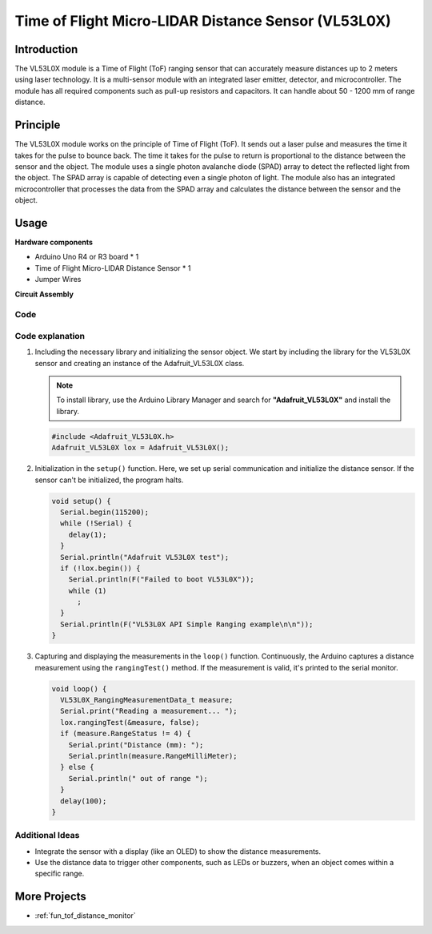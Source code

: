 .. _cpn_VL53L0X:

Time of Flight Micro-LIDAR Distance Sensor (VL53L0X)
===============================================================

.. image:: img/20_VL53L0X_module.png
    :width: 350
    :align: center



Introduction
---------------------------

The VL53L0X module is a Time of Flight (ToF) ranging sensor that can accurately measure distances up to 2 meters using laser technology. It is a multi-sensor module with an integrated laser emitter, detector, and microcontroller. The module has all required components such as pull-up resistors and capacitors. It can handle about 50 - 1200 mm of range distance.


Principle
---------------------------
The VL53L0X module works on the principle of Time of Flight (ToF). It sends out a laser pulse and measures the time it takes for the pulse to bounce back. The time it takes for the pulse to return is proportional to the distance between the sensor and the object. The module uses a single photon avalanche diode (SPAD) array to detect the reflected light from the object. The SPAD array is capable of detecting even a single photon of light. The module also has an integrated microcontroller that processes the data from the SPAD array and calculates the distance between the sensor and the object.


Usage
---------------------------

**Hardware components**

- Arduino Uno R4 or R3 board * 1
- Time of Flight Micro-LIDAR Distance Sensor * 1
- Jumper Wires


**Circuit Assembly**

.. image:: img/20_VL53L0X_module_circuit.png
    :width: 550
    :align: center

.. raw:: html
    
    <br/><br/>   

Code
^^^^^^^^^^^^^^^^^^^^

.. raw:: html
    
    <iframe src=https://create.arduino.cc/editor/sunfounder01/d1f540b1-8a29-40cd-ba12-84c34f0ab4a3/preview?embed style="height:510px;width:100%;margin:10px 0" frameborder=0></iframe>


.. raw:: html

   <video loop autoplay muted style = "max-width:100%">
      <source src="../_static/video/basic/20-component_VL53L0X.mp4"  type="video/mp4">
      Your browser does not support the video tag.
   </video>
   <br/><br/>  

Code explanation
^^^^^^^^^^^^^^^^^^^^

#. Including the necessary library and initializing the sensor object. We start by including the library for the VL53L0X sensor and creating an instance of the Adafruit_VL53L0X class.

   .. note:: 
      To install library, use the Arduino Library Manager and search for **"Adafruit_VL53L0X"** and install the library.  

   .. code-block:: arduino

      #include <Adafruit_VL53L0X.h>
      Adafruit_VL53L0X lox = Adafruit_VL53L0X();

#. Initialization in the ``setup()`` function. Here, we set up serial communication and initialize the distance sensor. If the sensor can't be initialized, the program halts.

   .. code-block:: arduino

      void setup() {
        Serial.begin(115200);
        while (!Serial) {
          delay(1);
        }
        Serial.println("Adafruit VL53L0X test");
        if (!lox.begin()) {
          Serial.println(F("Failed to boot VL53L0X"));
          while (1)
            ;
        }
        Serial.println(F("VL53L0X API Simple Ranging example\n\n"));
      }

#. Capturing and displaying the measurements in the ``loop()`` function. Continuously, the Arduino captures a distance measurement using the ``rangingTest()`` method. If the measurement is valid, it's printed to the serial monitor.

   .. code-block:: arduino
       
      void loop() {
        VL53L0X_RangingMeasurementData_t measure;
        Serial.print("Reading a measurement... ");
        lox.rangingTest(&measure, false);
        if (measure.RangeStatus != 4) {
          Serial.print("Distance (mm): ");
          Serial.println(measure.RangeMilliMeter);
        } else {
          Serial.println(" out of range ");
        }
        delay(100);
      }

Additional Ideas
^^^^^^^^^^^^^^^^^^^^

- Integrate the sensor with a display (like an OLED) to show the distance measurements.
- Use the distance data to trigger other components, such as LEDs or buzzers, when an object comes within a specific range.


More Projects
---------------------------
* :ref:`fun_tof_distance_monitor`